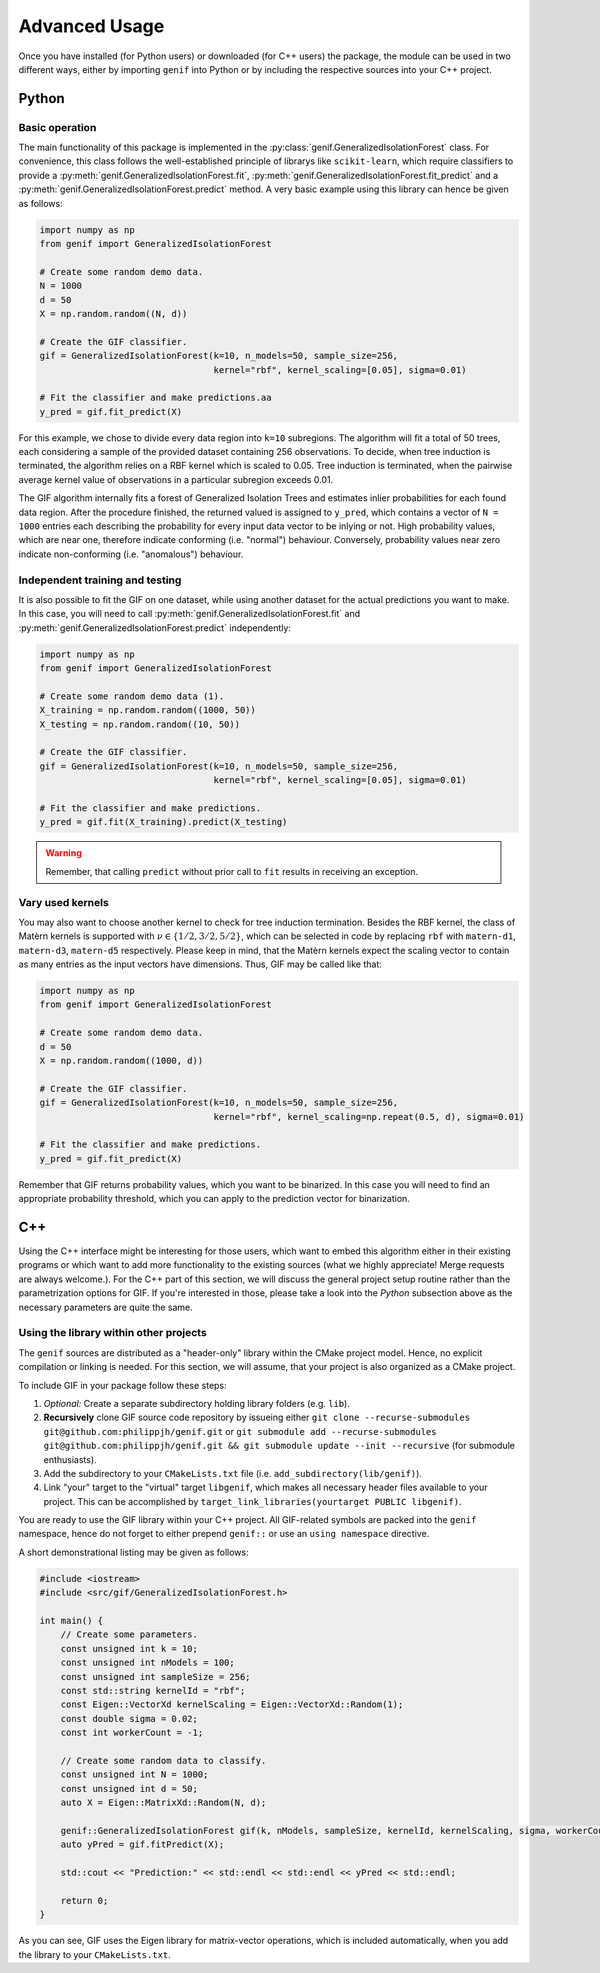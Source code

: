 ==============
Advanced Usage
==============

Once you have installed (for Python users) or downloaded (for C++ users) the package, the module can be used in two different ways, either by importing ``genif`` into Python or by
including the respective sources into your C++ project.

Python
======

Basic operation
---------------

The main functionality of this package is implemented in the :py:class:`genif.GeneralizedIsolationForest` class. For convenience, this class follows the well-established principle
of librarys like ``scikit-learn``, which require classifiers to provide a :py:meth:`genif.GeneralizedIsolationForest.fit`, :py:meth:`genif.GeneralizedIsolationForest.fit_predict`
and a :py:meth:`genif.GeneralizedIsolationForest.predict` method. A very basic example using this library can hence be given as follows:

.. code-block:: python

    import numpy as np
    from genif import GeneralizedIsolationForest

    # Create some random demo data.
    N = 1000
    d = 50
    X = np.random.random((N, d))

    # Create the GIF classifier.
    gif = GeneralizedIsolationForest(k=10, n_models=50, sample_size=256,
                                     kernel="rbf", kernel_scaling=[0.05], sigma=0.01)

    # Fit the classifier and make predictions.aa
    y_pred = gif.fit_predict(X)

For this example, we chose to divide every data region into ``k=10`` subregions. The algorithm will fit a total of 50 trees, each considering a sample of the provided dataset
containing 256 observations. To decide, when tree induction is terminated, the algorithm relies on a RBF kernel which is scaled to 0.05. Tree induction is terminated, when the
pairwise average kernel value of observations in a particular subregion exceeds 0.01.

The GIF algorithm internally fits a forest of Generalized Isolation Trees and estimates inlier probabilities for each found data region. After the procedure finished, the returned
valued is assigned to ``y_pred``, which contains a vector of ``N = 1000`` entries each describing the probability for every input data vector to be inlying or not. High probability
values, which are near one, therefore indicate conforming (i.e. "normal") behaviour. Conversely, probability values near zero indicate non-conforming (i.e. "anomalous") behaviour.

Independent training and testing
--------------------------------

It is also possible to fit the GIF on one dataset, while using another dataset for the actual predictions you want to make. In this case, you will need to call
:py:meth:`genif.GeneralizedIsolationForest.fit` and :py:meth:`genif.GeneralizedIsolationForest.predict` independently:

.. code-block:: python

    import numpy as np
    from genif import GeneralizedIsolationForest

    # Create some random demo data (1).
    X_training = np.random.random((1000, 50))
    X_testing = np.random.random((10, 50))

    # Create the GIF classifier.
    gif = GeneralizedIsolationForest(k=10, n_models=50, sample_size=256,
                                     kernel="rbf", kernel_scaling=[0.05], sigma=0.01)

    # Fit the classifier and make predictions.
    y_pred = gif.fit(X_training).predict(X_testing)

.. warning::

    Remember, that calling ``predict`` without prior call to ``fit`` results in receiving an exception.

Vary used kernels
-----------------

You may also want to choose another kernel to check for tree induction termination. Besides the RBF kernel, the class of Matèrn kernels is supported with
:math:`\nu \in \left\lbrace 1/2, 3/2, 5/2 \right\rbrace`, which can be selected in code by replacing ``rbf`` with ``matern-d1``, ``matern-d3``, ``matern-d5`` respectively. Please
keep in mind, that the Matèrn kernels expect the scaling vector to contain as many entries as the input vectors have dimensions. Thus, GIF may be called like that:

.. code-block:: python

    import numpy as np
    from genif import GeneralizedIsolationForest

    # Create some random demo data.
    d = 50
    X = np.random.random((1000, d))

    # Create the GIF classifier.
    gif = GeneralizedIsolationForest(k=10, n_models=50, sample_size=256,
                                     kernel="rbf", kernel_scaling=np.repeat(0.5, d), sigma=0.01)

    # Fit the classifier and make predictions.
    y_pred = gif.fit_predict(X)

Remember that GIF returns probability values, which you want to be binarized. In this case you will need to find an appropriate probability threshold, which you can apply to the
prediction vector for binarization.

C++
===

Using the C++ interface might be interesting for those users, which want to embed this algorithm either in their existing programs or which want to add more functionality to the
existing sources (what we highly appreciate! Merge requests are always welcome.). For the C++ part of this section, we will discuss the general project
setup routine rather than the parametrization options for GIF. If you're interested in those, please take a look into the `Python` subsection above as the necessary parameters are
quite the same.

Using the library within other projects
---------------------------------------

The ``genif`` sources are distributed as a "header-only" library within the CMake project model. Hence, no explicit compilation or linking is needed. For this section, we will
assume, that your project is also organized as a CMake project.

To include GIF in your package follow these steps:

1. `Optional:` Create a separate subdirectory holding library folders (e.g. ``lib``).
2. **Recursively** clone GIF source code repository by issueing either ``git clone --recurse-submodules git@github.com:philippjh/genif.git`` or ``git submodule add --recurse-submodules git@github.com:philippjh/genif.git && git submodule update --init --recursive`` (for submodule enthusiasts).
3. Add the subdirectory to your ``CMakeLists.txt`` file (i.e. ``add_subdirectory(lib/genif)``).
4. Link "your" target to the "virtual" target ``libgenif``, which makes all necessary header files available to your project. This can be accomplished by ``target_link_libraries(yourtarget PUBLIC libgenif)``.

You are ready to use the GIF library within your C++ project. All GIF-related symbols are packed into the ``genif`` namespace, hence do not forget to either prepend ``genif::`` or
use an ``using namespace`` directive.

A short demonstrational listing may be given as follows:

.. code-block:: c++

    #include <iostream>
    #include <src/gif/GeneralizedIsolationForest.h>

    int main() {
        // Create some parameters.
        const unsigned int k = 10;
        const unsigned int nModels = 100;
        const unsigned int sampleSize = 256;
        const std::string kernelId = "rbf";
        const Eigen::VectorXd kernelScaling = Eigen::VectorXd::Random(1);
        const double sigma = 0.02;
        const int workerCount = -1;

        // Create some random data to classify.
        const unsigned int N = 1000;
        const unsigned int d = 50;
        auto X = Eigen::MatrixXd::Random(N, d);

        genif::GeneralizedIsolationForest gif(k, nModels, sampleSize, kernelId, kernelScaling, sigma, workerCount);
        auto yPred = gif.fitPredict(X);

        std::cout << "Prediction:" << std::endl << std::endl << yPred << std::endl;

        return 0;
    }

As you can see, GIF uses the Eigen library for matrix-vector operations, which is included automatically, when you add the library to your ``CMakeLists.txt``.